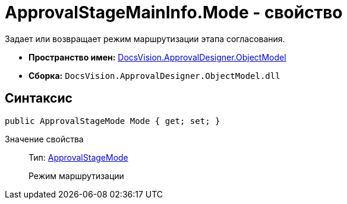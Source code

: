 = ApprovalStageMainInfo.Mode - свойство

Задает или возвращает режим маршрутизации этапа согласования.

* *Пространство имен:* xref:api/DocsVision/Platform/ObjectModel/ObjectModel_NS.adoc[DocsVision.ApprovalDesigner.ObjectModel]
* *Сборка:* `DocsVision.ApprovalDesigner.ObjectModel.dll`

== Синтаксис

[source,csharp]
----
public ApprovalStageMode Mode { get; set; }
----

Значение свойства::
Тип: xref:api/DocsVision/ApprovalDesigner/ObjectModel/ApprovalStageMode_EN.adoc[ApprovalStageMode]
+
Режим маршрутизации
